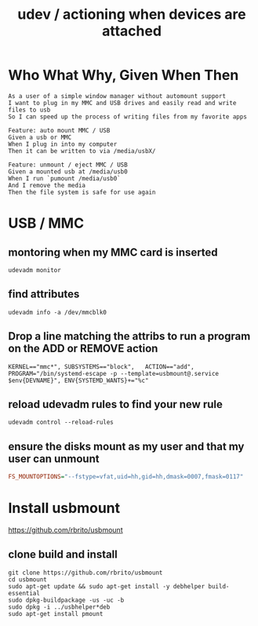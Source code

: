 #+TITLE: udev / actioning when devices are attached

* Who What Why, Given When Then

#+BEGIN_SRC feature
As a user of a simple window manager without automount support
I want to plug in my MMC and USB drives and easily read and write files to usb
So I can speed up the process of writing files from my favorite apps

Feature: auto mount MMC / USB
Given a usb or MMC
When I plug in into my computer
Then it can be written to via /media/usbX/

Feature: unmount / eject MMC / USB
Given a mounted usb at /media/usb0
When I run `pumount /media/usb0`
And I remove the media
Then the file system is safe for use again
#+END_SRC


* USB / MMC

** montoring when my MMC card is inserted

#+NAME: run this while plugging and unplugging
#+BEGIN_SRC shell
udevadm monitor
#+END_SRC

** find attributes

#+NAME: run this on a device to find it's udev attributes
#+BEGIN_SRC shell
udevadm info -a /dev/mmcblk0
#+END_SRC

** Drop a line matching the attribs to run a program on the ADD or REMOVE action

#+NAME: drop this into /etc/udev/rules.d/NN-myrule.rules
#+BEGIN_SRC shell
KERNEL=="mmc*", SUBSYSTEMS=="block",   ACTION=="add",  PROGRAM="/bin/systemd-escape -p --template=usbmount@.service $env{DEVNAME}", ENV{SYSTEMD_WANTS}+="%c"
#+END_SRC

** reload udevadm rules to find your new rule

#+BEGIN_SRC shell
udevadm control --reload-rules
#+END_SRC

** ensure the disks mount as my user and that my user can unmount

#+NAME: add to /etc/usbmount/usbmount.conf
#+BEGIN_SRC ini
FS_MOUNTOPTIONS="--fstype=vfat,uid=hh,gid=hh,dmask=0007,fmask=0117"
#+END_SRC


* Install usbmount

https://github.com/rbrito/usbmount

** clone build and install

#+BEGIN_SRC shell
git clone https://github.com/rbrito/usbmount
cd usbmount
sudo apt-get update && sudo apt-get install -y debhelper build-essential
sudo dpkg-buildpackage -us -uc -b
sudo dpkg -i ../usbhelper*deb
sudo apt-get install pmount
#+END_SRC

